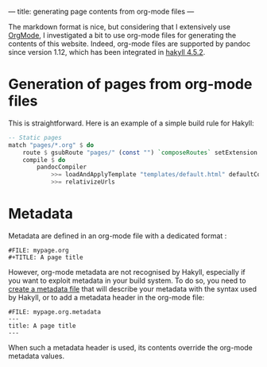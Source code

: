 ---
title: generating page contents from org-mode files
---

The markdown format is nice, but considering that I extensively use
[[http://orgmode.org][OrgMode]], I investigated a bit to use org-mode files for generating the
contents of this website.
Indeed, org-mode files are supported by pandoc since version 1.12,
which has been integrated in [[http://jaspervdj.be/hakyll/releases.html][hakyll 4.5.2]].

* Generation of pages from org-mode files

This is straightforward.
Here is an example of a simple build rule for Hakyll:

#+BEGIN_SRC Haskell
    -- Static pages
    match "pages/*.org" $ do
        route $ gsubRoute "pages/" (const "") `composeRoutes` setExtension "html"
        compile $ do
            pandocCompiler
                >>= loadAndApplyTemplate "templates/default.html" defaultContext
                >>= relativizeUrls
#+END_SRC

* Metadata

Metadata are defined in an org-mode file with a dedicated format :

#+BEGIN_EXAMPLE
#FILE: mypage.org
#+TITLE: A page title
#+END_EXAMPLE

However, org-mode metadata are not recognised by Hakyll, especially if
you want to exploit metadata in your build system.
To do so, you need to [[http://jaspervdj.be/hakyll/tutorials/02-basics.html#pages-and-metadata][create a metadata file]] that will describe your
metadata with the syntax used by Hakyll, or to add a metadata header
in the org-mode file:

#+BEGIN_EXAMPLE
#FILE: mypage.org.metadata
---
title: A page title
---
#+END_EXAMPLE

When such a metadata header is used, its contents override the
org-mode metadata values.


